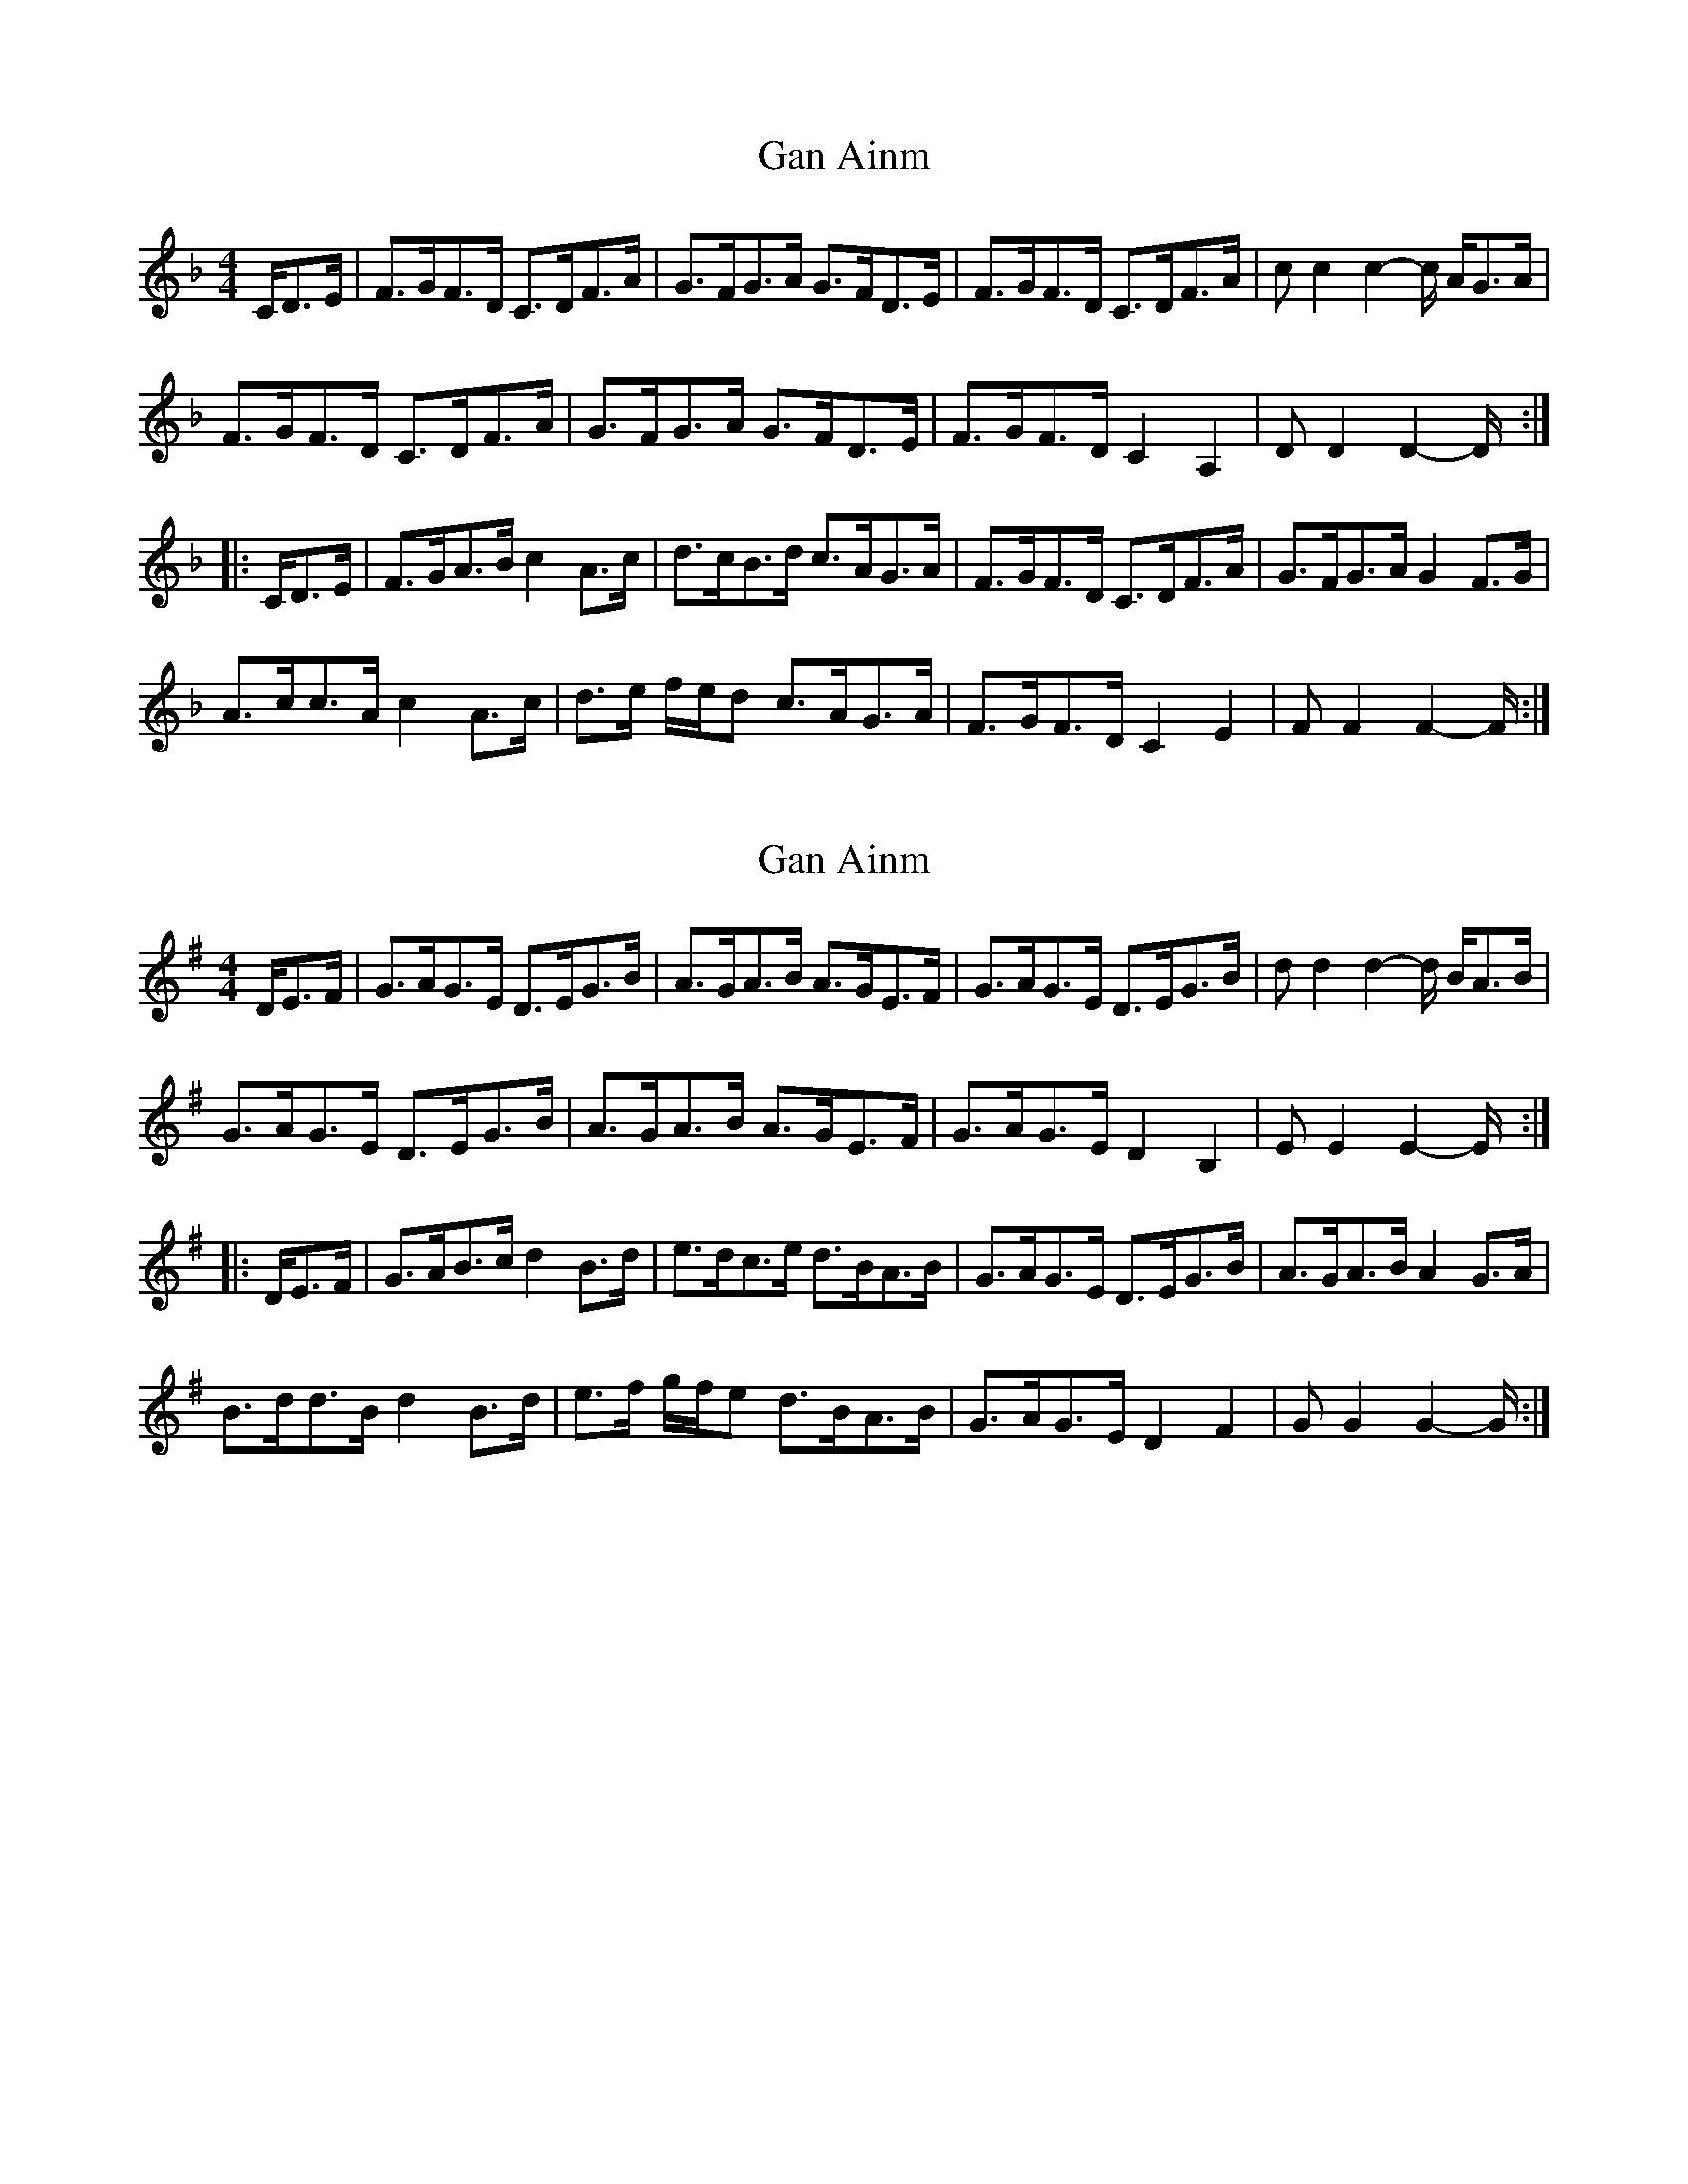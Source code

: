 X: 1
T: Gan Ainm
Z: bonnanza
S: https://thesession.org/tunes/5968#setting5968
R: hornpipe
M: 4/4
L: 1/8
K: Fmaj
C/D>E|F>GF>D C>DF>A|G>FG>A G>FD>E|F>GF>D C>DF>A|cc2c2-c/ A/G>A|
F>GF>D C>DF>A|G>FG>A G>FD>E|F>GF>D C2A,2|DD2D2-D/:|
|:C/D>E|F>GA>B c2A>c|d>cB>d c>AG>A|F>GF>D C>DF>A|G>FG>A G2F>G|
A>cc>A c2 A>c|d>e f/e/d c>AG>A|F>GF>D C2E2|FF2F2-F/:|
X: 2
T: Gan Ainm
Z: bonnanza
S: https://thesession.org/tunes/5968#setting17863
R: hornpipe
M: 4/4
L: 1/8
K: Gmaj
D/E>F|G>AG>E D>EG>B|A>GA>B A>GE>F|G>AG>E D>EG>B|dd2d2-d/ B/A>B|G>AG>E D>EG>B|A>GA>B A>GE>F|G>AG>E D2B,2|EE2E2-E/:||:D/E>F|G>AB>c d2B>d|e>dc>e d>BA>B|G>AG>E D>EG>B|A>GA>B A2G>A|B>dd>B d2 B>d|e>f g/f/e d>BA>B|G>AG>E D2F2|GG2G2-G/:|
